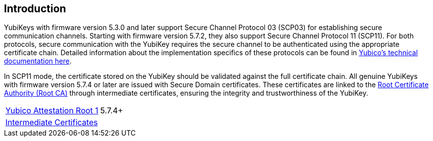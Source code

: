 == Introduction

YubiKeys with firmware version 5.3.0 and later support Secure Channel Protocol 03 (SCP03) for establishing secure communication channels. Starting with firmware version 5.7.2, they also support Secure Channel Protocol 11 (SCP11). For both protocols, secure communication with the YubiKey requires the secure channel to be authenticated using the appropriate certificate chain. Detailed information about the implementation specifics of these protocols can be found in link:https://docs.yubico.com/hardware/yubikey/yk-tech-manual/scp-specifics.html[Yubico's technical documentation here].

In SCP11 mode, the certificate stored on the YubiKey should be validated against the full certificate chain. All genuine YubiKeys with firmware version 5.7.4 or later are issued with Secure Domain certificates. These certificates are linked to the link:/PKI/yubico-ca-certs.txt[Root Certificate Authority (Root CA)] through intermediate certificates, ensuring the integrity and trustworthiness of the YubiKey.

|===
|link:/PKI/yubico-ca-1.pem[Yubico Attestation Root 1] | 5.7.4+ 
|link:/PKI/yubico-intermediate.pem[Intermediate Certificates] | 
|===
